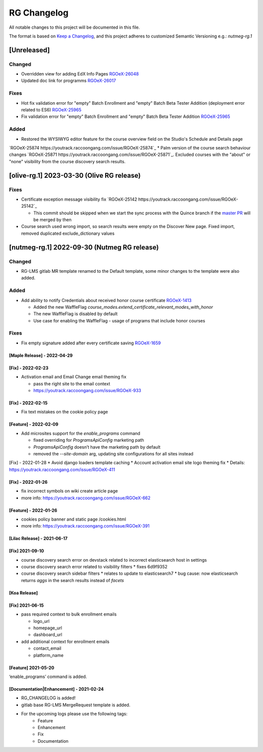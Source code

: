 RG Changelog
############

All notable changes to this project will be documented in this file.

The format is based on `Keep a Changelog <https://keepachangelog.com/en/1.0.0/>`_, and this project adheres to customized Semantic Versioning e.g.: `nutmeg-rg.1`

[Unreleased]
************

Changed
=======

* Overridden view for adding EdX Info Pages `RGOeX-26048 <https://youtrack.raccoongang.com/issue/RGOeX-26048>`_
* Updated doc link for programms `RGOeX-26017 <https://youtrack.raccoongang.com/issue/RGOeX-26017>`_

Fixes
=====

* Hot fix validation error for "empty" Batch Enrollment and "empty" Batch Beta Tester Addition (deployment error related to ES6) `RGOeX-25965 <https://youtrack.raccoongang.com/issue/RGOeX-25965>`_
* Fix validation error for "empty" Batch Enrollment and "empty" Batch Beta Tester Addition `RGOeX-25965 <https://youtrack.raccoongang.com/issue/RGOeX-25965>`_

Added
=====

* Restored the WYSIWYG editor feature for the course overview field on the Studio's Schedule and Details page
`RGOeX-25874 https://youtrack.raccoongang.com/issue/RGOeX-25874`_
* Palm version of the course search behaviour changes `RGOeX-25871 https://youtrack.raccoongang.com/issue/RGOeX-25871`_.
Excluded courses with the "about" or "none" visibility from the course discovery search results.

[olive-rg.1] 2023-03-30 (Olive RG release)
******************************************

Fixes
=====

* Certificate exception message visibility fix `RGOeX-25142 https://youtrack.raccoongang.com/issue/RGOeX-25142`_

  * This commit should be skipped when we start the sync process with the Quince branch if the `master PR <https://github.com/openedx/edx-platform/pull/31668>`_ will be merged by then

* Course search used wrong import, so search results were empty on the Discover New page.
  Fixed import, removed duplicated exclude_dictionary values

[nutmeg-rg.1] 2022-09-30 (Nutmeg RG release)
********************************************

Changed
=======

* RG-LMS gitlab MR template renamed to the Default template, some minor
  changes to the template were also added.

Added
=====

* Add ability to notify Credentials about received honor course certificate `RGOeX-1413 <https://youtrack.raccoongang.com/issue/RGOeX-1413>`_

  * Added the new WaffleFlag `course_modes.extend_certificate_relevant_modes_with_honor`
  * The new WaffleFlag is disabled by default
  * Use case for enabling the WaffleFlag - usage of programs that include honor courses

Fixes
=====

* Fix empty signature added after every certificate saving `RGOeX-1659 <https://youtrack.raccoongang.com/issue/RGOeX-1659>`_


[Maple Release] - 2022-04-29
~~~~~~~~~~~~~~~~~~~~~~~~~~~~

[Fix] - 2022-02-23
~~~~~~~~~~~~~~~~~~
* Activation email and Email Change email theming fix

  * pass the right site to the email context
  * https://youtrack.raccoongang.com/issue/RGOeX-933

[Fix] - 2022-02-15
~~~~~~~~~~~~~~~~~~
* Fix text mistakes on the cookie policy page

[Feature] - 2022-02-09
~~~~~~~~~~~~~~~~~~~~~~
* Add microsites support for the `enable_programs` command

  * fixed overriding for `ProgramsApiConfig` marketing path
  * `ProgramsApiConfig` doesn’t have the marketing path by default
  * removed the `--site-domain` arg, updating site configurations for all sites instead

[Fix] - 2022-01-28
* Avoid django loaders template caching
* Account activation email site logo theming fix
* Details: https://youtrack.raccoongang.com/issue/RGOeX-411

[Fix] - 2022-01-26
~~~~~~~~~~~~~~~~~~
* fix incorrect symbols on wiki create article page
* more info: https://youtrack.raccoongang.com/issue/RGOeX-662

[Feature] - 2022-01-26
~~~~~~~~~~~~~~~~~~~~~~
* cookies policy banner and static page /cookies.html
* more info: https://youtrack.raccoongang.com/issue/RGOeX-391

[Lilac Release] - 2021-06-17
~~~~~~~~~~~~~~~~~~~~~~~~~~~~

[Fix] 2021-09-10
~~~~~~~~~~~~~~~~
* course discovery search error on devstack related to incorrect elasticsearch host in settings
* course discovery search error related to visibility filters
  * fixes 6d9f9352
* course discovery search sidebar filters
  * relates to update to elasticsearch7
  * bug cause: now elasticsearch returns `aggs` in the search results instead of `facets`

[Koa Release]
~~~~~~~~~~~~~

[Fix] 2021-06-15
~~~~~~~~~~~~~~~~
* pass required context to bulk enrollment emails

  * logo_url
  * homepage_url
  * dashboard_url

* add additional context for enrollment emails

  * contact_email
  * platform_name

[Feature] 2021-05-20
~~~~~~~~~~~~~~~~
‘enable_programs’ command is added.

[Documentation|Enhancement] - 2021-02-24
~~~~~~~~~~~~~~~~~~~~~~~~~~~~~~~~~~~~~~~~
* RG_CHANGELOG is added!
* gitlab base RG-LMS MergeRequest template is added.

* For the upcoming logs please use the following tags:
   * Feature
   * Enhancement
   * Fix
   * Documentation
